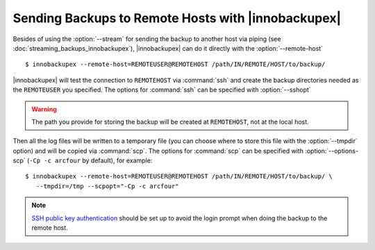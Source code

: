 =====================================================
 Sending Backups to Remote Hosts with |innobackupex|
=====================================================

Besides of using the :option:`--stream` for sending the backup to another host via piping (see :doc:`streaming_backups_innobackupex`), |innobackupex| can do it directly with the :option:`--remote-host` ::

  $ innobackupex --remote-host=REMOTEUSER@REMOTEHOST /path/IN/REMOTE/HOST/to/backup/

|innobackupex| will test the connection to ``REMOTEHOST`` via :command:`ssh` and create the backup directories needed as the ``REMOTEUSER`` you specified. The options for :command:`ssh` can be specified with :option:`--sshopt`

.. warning:: The path you provide for storing the backup will be created at ``REMOTEHOST``, not at the local host.

Then all the log files will be written to a temporary file (you can choose where to store this file with the :option:`--tmpdir` option) and will be copied via :command:`scp`. The options for :command:`scp` can be specified with :option:`--options-scp` (``-Cp -c arcfour`` by default), for example::

  $ innobackupex --remote-host=REMOTEUSER@REMOTEHOST /path/IN/REMOTE/HOST/to/backup/ \
     --tmpdir=/tmp --scpopt="-Cp -c arcfour"

.. note:: 

 `SSH  public key authentication <http://www.petefreitag.com/item/532.cfm>`_ should be set up to avoid the login prompt when doing the backup to the remote host.


